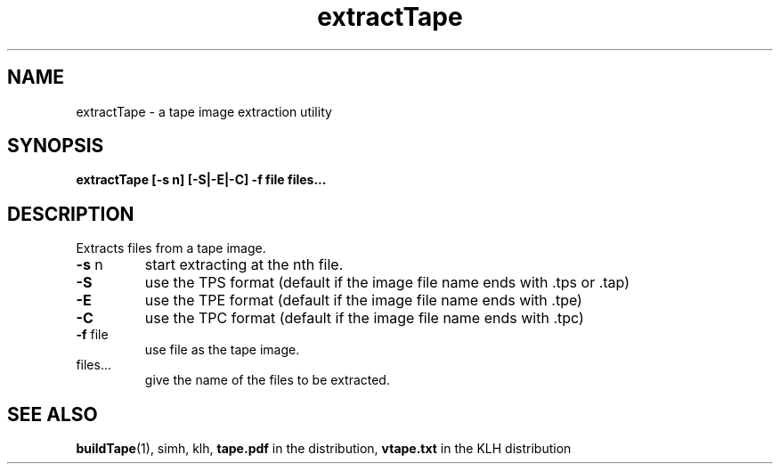 .\" $Id: extractTape.1,v 1.1 2009/12/20 14:59:28 jm Exp $
.\" Copyright (c) 2009  Jean-Marc Bourguet
.\" 
.\" All rights reserved.
.\" 
.\" Redistribution and use in source and binary forms, with or without
.\" modification, are permitted provided that the following conditions are met:
.\" 
.\"     * Redistributions of source code must retain the above copyright
.\"       notice, this list of conditions and the following disclaimer.
.\" 
.\"     * Redistributions in binary form must reproduce the above copyright
.\"       notice, this list of conditions and the following disclaimer in the
.\"       documentation and/or other materials provided with the distribution.
.\" 
.\"     * Neither the name of the <ORGANIZATION> nor the names of its
.\"       contributors may be used to endorse or promote products derived from
.\"       this software without specific prior written permission.
.\" 
.\" THIS SOFTWARE IS PROVIDED BY THE COPYRIGHT HOLDERS AND CONTRIBUTORS "AS IS"
.\" AND ANY EXPRESS OR IMPLIED WARRANTIES, INCLUDING, BUT NOT LIMITED TO, THE
.\" IMPLIED WARRANTIES OF MERCHANTABILITY AND FITNESS FOR A PARTICULAR PURPOSE
.\" ARE DISCLAIMED. IN NO EVENT SHALL THE COPYRIGHT HOLDER OR CONTRIBUTORS BE
.\" LIABLE FOR ANY DIRECT, INDIRECT, INCIDENTAL, SPECIAL, EXEMPLARY, OR
.\" CONSEQUENTIAL DAMAGES (INCLUDING, BUT NOT LIMITED TO, PROCUREMENT OF
.\" SUBSTITUTE GOODS OR SERVICES; LOSS OF USE, DATA, OR PROFITS; OR BUSINESS
.\" INTERRUPTION) HOWEVER CAUSED AND ON ANY THEORY OF LIABILITY, WHETHER IN
.\" CONTRACT, STRICT LIABILITY, OR TORT (INCLUDING NEGLIGENCE OR OTHERWISE)
.\" ARISING IN ANY WAY OUT OF THE USE OF THIS SOFTWARE, EVEN IF ADVISED OF THE
.\" POSSIBILITY OF SUCH DAMAGE.

.TH extractTape 1 "20 DEC 2009"
.SH NAME
extractTape \- a tape image extraction utility
.SH SYNOPSIS
.B extractTape [-s n] [-S|-E|-C] -f file files...
.SH DESCRIPTION

.PP
Extracts files from a tape image.

.TP
\fB\-s\fR n
start extracting at the nth file.

.TP
\fB\-S\fR
use the TPS format (default if the image file name ends with .tps
or .tap)

.TP
\fB\-E\fR
use the TPE format (default if the image file name ends with .tpe)

.TP
\fB\-C\fR
use the TPC format (default if the image file name ends with .tpc)

.TP
\fB\-f\fR file
use file as the tape image.

.TP
files...
give the name of the files to be extracted.

.SH SEE ALSO

\fBbuildTape\fR(1), simh, klh, \fBtape.pdf\fR in the distribution,
\fBvtape.txt\fR in the KLH distribution
